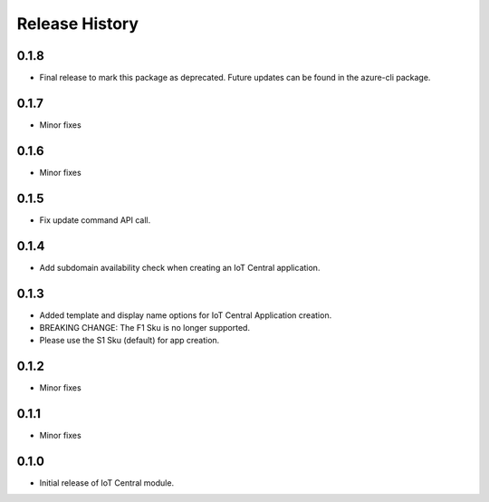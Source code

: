 .. :changelog:

Release History
===============
0.1.8
+++++
* Final release to mark this package as deprecated. Future updates can be found in the azure-cli package.

0.1.7
+++++
* Minor fixes

0.1.6
+++++
* Minor fixes

0.1.5
+++++
* Fix update command API call.

0.1.4
+++++
* Add subdomain availability check when creating an IoT Central application. 

0.1.3
+++++
* Added template and display name options for IoT Central Application creation.
* BREAKING CHANGE: The F1 Sku is no longer supported.
* Please use the S1 Sku (default) for app creation.

0.1.2
+++++
* Minor fixes

0.1.1
+++++
* Minor fixes

0.1.0
+++++
* Initial release of IoT Central module.
